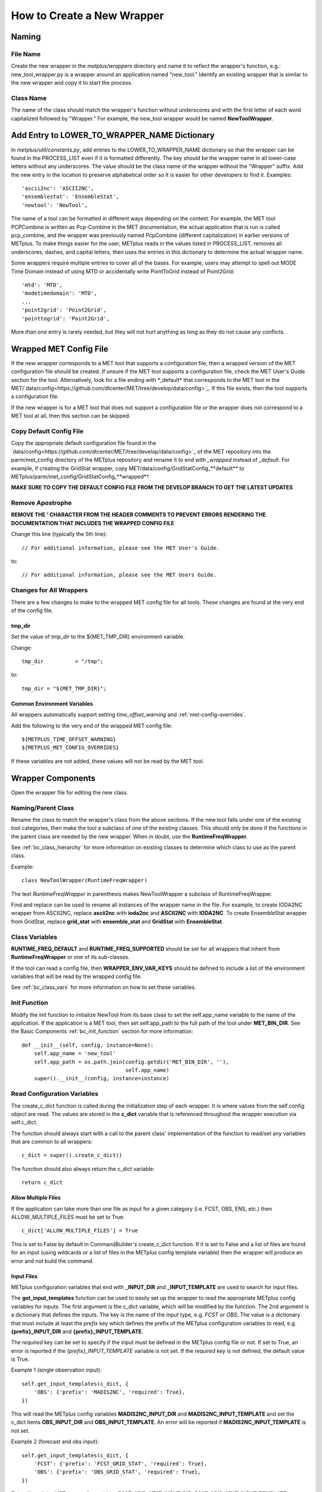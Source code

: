 ***************************
How to Create a New Wrapper
***************************

Naming
======

File Name
---------

Create the new wrapper in the *metplus/wrappers* directory and
name it to reflect the wrapper's function, e.g.: new_tool_wrapper.py is
a wrapper around an application named "new_tool."
Identify an existing wrapper that is similar to the new wrapper and
copy it to start the process.

Class Name
----------

The name of the class should match the wrapper's function without underscores
and with the first letter of each word capitalized followed by "Wrapper."
For example, the new_tool wrapper would be named **NewToolWrapper**.

Add Entry to LOWER_TO_WRAPPER_NAME Dictionary
=============================================

In *metplus/util/constants.py*, add entries to the LOWER_TO_WRAPPER_NAME
dictionary so that the wrapper can be found in the PROCESS_LIST even if
it is formatted differently. The key should be the wrapper name in all
lower-case letters without any underscores. The value should be the class name
of the wrapper without the "Wrapper" suffix. Add the new entry in the location
to preserve alphabetical order so it is easier for other developers to find
it. Examples::

    'ascii2nc': 'ASCII2NC',
    'ensemblestat': 'EnsembleStat',
    'newtool': 'NewTool',

The name of a tool can be formatted in different ways depending on the context.
For example, the MET tool PCPCombine is written as Pcp-Combine in the MET
documentation, the actual application that is run is called pcp_combine,
and the wrapper was previously named PcpCombine (different capitalization)
in earlier versions of METplus.
To make things easier for the user, METplus reads in the values listed in
PROCESS_LIST, removes all underscores, dashes, and capital letters,
then uses the entries in this dictionary to determine the actual wrapper name.

Some wrappers require multiple entries to cover all of the bases.
For example, users may attempt to spell out MODE Time Domain instead of using
MTD or accidentally write PointToGrid instead of Point2Grid::

    'mtd': 'MTD',
    'modetimedomain': 'MTD',
    ...
    'point2grid': 'Point2Grid',
    'pointtogrid': 'Point2Grid',

More than one entry is rarely needed, but
they will not hurt anything as long as they do not cause any conflicts.

.. _cw_wrapped_met_config:

Wrapped MET Config File
=======================

If the new wrapper corresponds to a MET tool that supports a configuration file,
then a wrapped version of the MET configuration file should be created.
If unsure if the MET tool supports a configuration file, check the
MET User's Guide section for the tool. Alternatively, look for a
file ending with *\_default\* that corresponds to the MET tool in the
MET/`data/config<https://github.com/dtcenter/MET/tree/develop/data/config>`_.
If this file exists, then the tool supports a configuration file.

If the new wrapper is for a MET tool that does not support a configuration file
or the wrapper does not correspond to a MET tool at all, then this section can
be skipped.

Copy Default Config File
------------------------

Copy the appropriate default configuration file found in the
`data/config<https://github.com/dtcenter/MET/tree/develop/data/config>`_
of the MET repository into the parm/met_config directory of the METplus
repository and rename it to end with *_wrapped* instead of *_default*.
For example, if creating the GridStat wrapper,
copy MET/data/config/GridStatConfig_**default** to
METplus/parm/met_config/GridStatConfig_**wrapped**.

**MAKE SURE TO COPY THE DEFAULT CONFIG FILE FROM THE DEVELOP BRANCH TO GET
THE LATEST UPDATES**

Remove Apostrophe
-----------------

**REMOVE THE \' CHARACTER FROM THE HEADER COMMENTS TO PREVENT ERRORS RENDERING
THE DOCUMENTATION THAT INCLUDES THE WRAPPED CONFIG FILE**

Change this line (typically the 5th line)::

   // For additional information, please see the MET User's Guide.

to::

   // For additional information, please see the MET Users Guide.

Changes for All Wrappers
------------------------

There are a few changes to make to the wrapped MET config file for all tools.
These changes are found at the very end of the config file.

tmp_dir
^^^^^^^

Set the value of *tmp_dir* to the ${MET_TMP_DIR} environment variable.

Change::

   tmp_dir          = "/tmp";

to::

   tmp_dir = "${MET_TMP_DIR}";

Common Environment Variables
^^^^^^^^^^^^^^^^^^^^^^^^^^^^

All wrappers automatically support setting *time_offset_warning* and
:ref:`met-config-overrides`.

Add the following to the very end of the wrapped MET config file::

   ${METPLUS_TIME_OFFSET_WARNING}
   ${METPLUS_MET_CONFIG_OVERRIDES}

If these variables are not added, these values will not be read by the MET tool.

Wrapper Components
==================

Open the wrapper file for editing the new class.

Naming/Parent Class
-------------------

Rename the class to match the wrapper's class from the above sections.
If the new tool falls under one of the existing tool categories,
then make the tool a subclass of one of the existing classes.
This should only be done if the functions in the parent class are needed
by the new wrapper. When in doubt, use the **RuntimeFreqWrapper**.

See :ref:`bc_class_hierarchy` for more information on existing classes to
determine which class to use as the parent class.

Example::

    class NewToolWrapper(RuntimeFreqWrapper)

The text *RuntimeFreqWrapper* in parenthesis makes NewToolWrapper a subclass
of RuntimeFreqWrapper.

Find and replace can be used to rename all instances of the wrapper name in
the file. For example, to create IODA2NC wrapper from ASCII2NC, replace
**ascii2nc** with **ioda2nc** and **ASCII2NC** with **IODA2NC**.
To create EnsembleStat wrapper from GridStat, replace
**grid_stat** with **ensemble_stat** and
**GridStat** with **EnsembleStat**.


Class Variables
---------------

**RUNTIME_FREQ_DEFAULT** and **RUNTIME_FREQ_SUPPORTED** should be set for all
wrappers that inherit from **RuntimeFreqWrapper** or one of its sub-classes.

If the tool can read a config file, then **WRAPPER_ENV_VAR_KEYS** should be
defined to include a list of the environment variables that will be read
by the wrapped config file.

See :ref:`bc_class_vars` for more information on how to set these variables.

Init Function
-------------

Modify the init function to initialize NewTool from its base class
to set the self.app_name variable to the name of the application.
If the application is a MET tool, then set self.app_path to the full path
of the tool under **MET_BIN_DIR**.
See the Basic Components :ref:`bc_init_function` section for more information::

    def __init__(self, config, instance=None):
        self.app_name = 'new_tool'
        self.app_path = os.path.join(config.getdir('MET_BIN_DIR', ''),
                                     self.app_name)
        super().__init__(config, instance=instance)

Read Configuration Variables
----------------------------

The create_c_dict function is called during the initialization step of each
wrapper. It is where values from the self.config object are read.
The values are stored in the **c_dict** variable that is referenced
throughout the wrapper execution via self.c_dict.

The function should always start with a call to the parent class'
implementation of the function to read/set any variables that are common to
all wrappers::

    c_dict = super().create_c_dict()

The function should also always return the c_dict variable::

    return c_dict


Allow Multiple Files
^^^^^^^^^^^^^^^^^^^^

If the application can take more than one file as input for a given category
(i.e. FCST, OBS, ENS, etc.) then ALLOW_MULTIPLE_FILES must be set to True::

    c_dict['ALLOW_MULTIPLE_FILES'] = True

This is set to False by default in CommandBuilder's create_c_dict function.
If it is set to False and a list of files are found for an input
(using wildcards or a list of files in the METplus config template variable)
then the wrapper will produce an error and not build the command.

Input Files
^^^^^^^^^^^

METplus configuration variables that end with **\_INPUT_DIR** and
**\_INPUT_TEMPLATE** are used to search for input files.

The **get_input_templates** function can be used to easily set up the wrapper
to read the appropriate METplus config variables for inputs.
The first argument is the c_dict variable, which will be modified by the
function.
The 2nd argument is a dictionary that defines the inputs. The key is the name
of the input type, e.g. *FCST* or *OBS*. The value is a dictionary that must
include at least the *prefix* key which defines the prefix of the METplus
configuration variables to read,
e.g. **{prefix}_INPUT_DIR** and **{prefix}_INPUT_TEMPLATE**.

The *required* key can be set to specify if the input must be defined in the
METplus config file or not.
If set to True, an error is reported if the *{prefix}_INPUT_TEMPLATE* variable
is not set. If the *required* key is not defined, the default value is True.

Example 1 (single observation input)::

        self.get_input_templates(c_dict, {
            'OBS': {'prefix': 'MADIS2NC', 'required': True},
        })

This will read the METplus config variables **MADIS2NC_INPUT_DIR** and
**MADIS2NC_INPUT_TEMPLATE** and set the c_dict items **OBS_INPUT_DIR** and
**OBS_INPUT_TEMPLATE**.
An error will be reported if **MADIS2NC_INPUT_TEMPLATE** is not set.

Example 2 (forecast and obs input)::

        self.get_input_templates(c_dict, {
            'FCST': {'prefix': 'FCST_GRID_STAT', 'required': True},
            'OBS': {'prefix': 'OBS_GRID_STAT', 'required': True},
        })

This will read the METplus config variables **FCST_GRID_STAT_INPUT_DIR**,
**FCST_GRID_STAT_INPUT_TEMPLATE**, **OBS_GRID_STAT_INPUT_DIR**, and
**OBS_GRID_STAT_INPUT_TEMPLATE** and set the c_dict items **FCST_INPUT_DIR**,
**FCST_INPUT_TEMPLATE**, **OBS_INPUT_DIR**, and **OBS_INPUT_TEMPLATE**.
An error will be reported if **FCST_GRID_STAT_INPUT_TEMPLATE** or
**OBS_GRID_STAT_INPUT_TEMPLATE** is not set.

Output Files
^^^^^^^^^^^^

METplus configuration variables that end with **\_OUTPUT_DIR** and
**\_OUTPUT_TEMPLATE** are used to write output files.

Add the following and change **APP_NAME** to the name of the new wrapper::

        c_dict['OUTPUT_DIR'] = self.config.getdir('APP_NAME_OUTPUT_DIR', '')
        c_dict['OUTPUT_TEMPLATE'] = (
            self.config.getraw('config', 'APP_NAME_OUTPUT_TEMPLATE')
        )

The *OUTPUT_DIR* and *OUTPUT_TEMPLATE* will be concatenated to form the path
to write output.

Some MET tools write a single output file and some write multiple output files
into a directory.

If the tool writes multiple output files, then the
*OUTPUT_TEMPLATE* is optional, but can be used to create sub-directories that
include information specific to a given run, like timestamps.

If the tool writes a single output file, the *OUTPUT_TEMPLATE* is required.
In this case, add a check to report an error if the value is unset::

        if not c_dict['OUTPUT_TEMPLATE']:
            self.log_error('APP_NAME_OUTPUT_TEMPLATE must be set')

Config File
^^^^^^^^^^^

If the wrapper corresponds to a MET tool that supports a MET configuration file,
then add a call to the **get_config_file** function to handle the METplus
configuration settings. Pass the name of the wrapped MET config file that you
have added to *parm/met_config* to the function

Example for MADIS2NC wrapper::

   c_dict['CONFIG_FILE'] = self.get_config_file('Madis2NcConfig_wrapped')

See :ref:`cw_wrapped_met_config` for more information.

Add calls to **self.add_met_config** or **self.add_met_config_dict** functions
to handle the reading of METplus configuration variables to set wrapped MET
config file variables. See :ref:`bc_add_met_config` for examples and
instructions to use a helper script to determine what to set to add support
for setting a MET config variable through METplus.
If a MET config variable is already supported in another wrapper, refer to
the *create_c_dict* function for that wrapper, copying and modifying function
calls as appropriate.

Command Line Arguments
^^^^^^^^^^^^^^^^^^^^^^

Add calls to *self.config.get* functions to read values from the METplus
config to set *c_dict* items that can be used to set command line arguments.
The METplus configuration variables should match the format
{APP_NAME}_{ARG_NAME} where {APP_NAME} is the name of the wrapper and {ARG_NAME}
is the name of the command line argument. Use the appropriate get function that
corresponds to the argument data type, e.g. *getraw* for strings and
*getint* for integers.

Example::

   c_dict['TYPE'] = self.config.getraw('config', 'MADIS2NC_TYPE')

If the command line argument is required to run, then add a check to report an
error if the value is unset::

   if not c_dict['TYPE']:
       self.log_error('Must set MADIS2NC_TYPE')

Make sure to remember to add logic to read the c_dict item and add the value
to the command to generate. This can be done in the *set_command_line_arguments*
class function.

Implement Class Functions
-------------------------

The following functions should be implemented in the new wrapper:

* find_input_files
* set_command_line_arguments

Some wrappers will also need to implement:

* set_environment_variables
* get_command

See the :ref:`basic_components_of_wrappers` chapter for more information on
how to define these functions.

Basic Use Case Example
======================

The new wrapper should include a basic use case under the
*parm/use_cases/met_tool_wrapper* directory to demonstrate how to configure it.

Following the instructions in :ref`adding-use-cases` and refer to an existing
use case for a similar wrapper.


Refer to the :ref:`basic_components_of_wrappers` section of the Contributor's
Guide for more information on what should be added.

Unit Tests
==========

Unit tests for each wrapper should be defined under
*internal/tests/pytests/wrappers*.
Create a new directory for the new wrapper.
Copy an existing test script for a similar wrapper and modify as needed to
match the new wrapper.

Documentation
=============

* Add a section for the new wrapper in the 'Python Wrappers' section of the
  User's Guide. This includes a list of all configuration variables specific
  to this wrapper.

* Add all new configuration variables to the 'METplus Configuration Glossary'
  section of the User's Guide.

* Add any relevant new keywords to the 'METplus Quick Search for Use Cases'
  section of the User's Guide.

* Create Sphinx documentation files for each new use case
  (under *docs/use_cases*). There should be at least one use case in the
  *docs/use_cases/met_tool_wrapper* subdirectory for the new wrapper (more if
  it can be configured in different ways that should be shown in an example).
  Be sure to add a **README.rst** file for the header.
